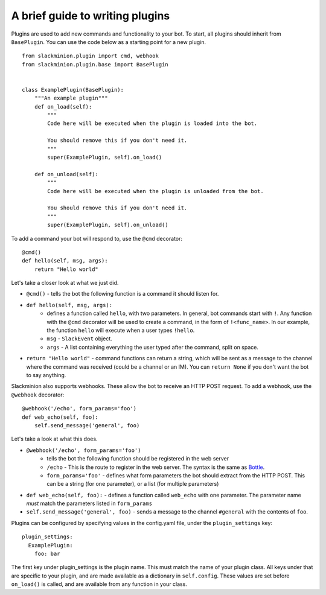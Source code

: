 A brief guide to writing plugins
================================

Plugins are used to add new commands and functionality to your bot.  To start, all plugins should inherit from ``BasePlugin``.  You can use the code below as a starting point for a new plugin. ::

    from slackminion.plugin import cmd, webhook
    from slackminion.plugin.base import BasePlugin


    class ExamplePlugin(BasePlugin):
        """An example plugin"""
        def on_load(self):
            """
            Code here will be executed when the plugin is loaded into the bot.

            You should remove this if you don't need it.
            """
            super(ExamplePlugin, self).on_load()

        def on_unload(self):
            """
            Code here will be executed when the plugin is unloaded from the bot.

            You should remove this if you don't need it.
            """
            super(ExamplePlugin, self).on_unload()

To add a command your bot will respond to, use the ``@cmd`` decorator::

        @cmd()
        def hello(self, msg, args):
            return "Hello world"

Let's take a closer look at what we just did.

* ``@cmd()`` - tells the bot the following function is a command it should listen for.
* ``def hello(self, msg, args):``
    * defines a function called ``hello``, with two parameters.  In general, bot commands start with ``!``.  Any function with the ``@cmd`` decorator will be used to create a command, in the form of ``!<func_name>``.  In our example, the function ``hello`` will execute when a user types ``!hello``.
    * ``msg`` - ``SlackEvent`` object.
    * ``args`` - A list containing everything the user typed after the command, split on space.
* ``return "Hello world"`` - command functions can return a string, which will be sent as a message to the channel where the command was received (could be a channel or an IM).  You can ``return None`` if you don't want the bot to say anything.

Slackminion also supports webhooks.  These allow the bot to receive an HTTP POST request.  To add a webhook, use the ``@webhook`` decorator::

    @webhook('/echo', form_params='foo')
    def web_echo(self, foo):
        self.send_message('general', foo)

Let's take a look at what this does.

* ``@webhook('/echo', form_params='foo')``
    * tells the bot the following function should be registered in the web server
    * ``/echo`` - This is the route to register in the web server.  The syntax is the same as `Bottle <http://bottlepy.org/docs/dev/index.html>`_.
    * ``form_params='foo'`` - defines what form parameters the bot should extract from the HTTP POST.  This can be a string (for one parameter), or a list (for multiple parameters)
* ``def web_echo(self, foo):`` - defines a function called ``web_echo`` with one parameter.  The parameter name *must* match the parameters listed in ``form_params``
* ``self.send_message('general', foo)`` - sends a message to the channel ``#general`` with the contents of ``foo``.

Plugins can be configured by specifying values in the config.yaml file, under the ``plugin_settings`` key::

    plugin_settings:
      ExamplePlugin:
        foo: bar

The first key under plugin_settings is the plugin name.  This must match the name of your plugin class.  All keys under that are specific to your plugin, and are made available as a dictionary in ``self.config``.  These values are set before ``on_load()`` is called, and are available from any function in your class.